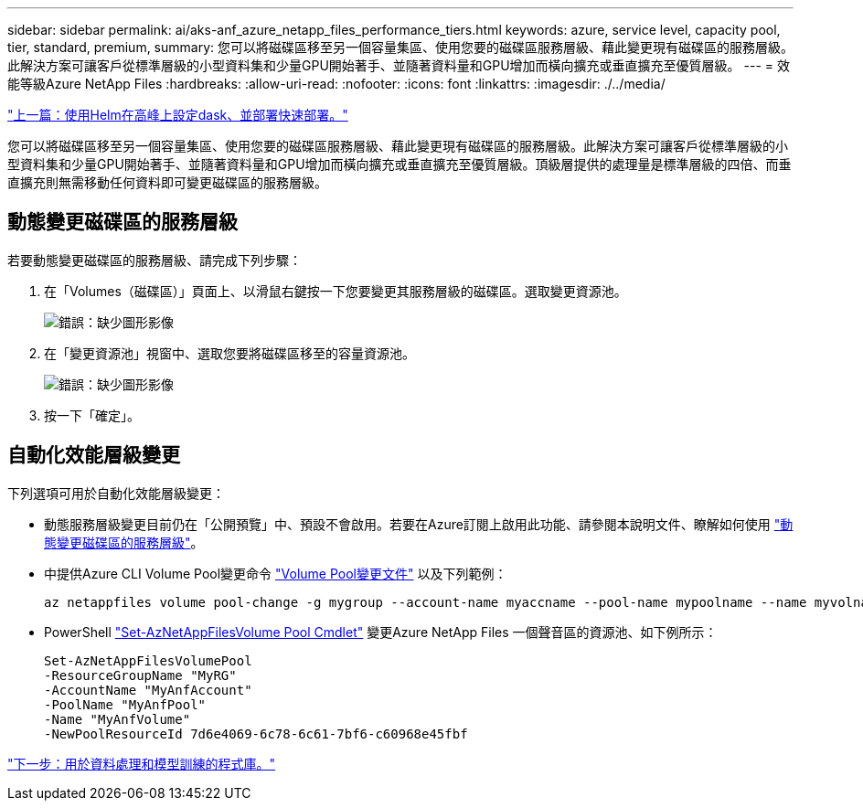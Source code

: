 ---
sidebar: sidebar 
permalink: ai/aks-anf_azure_netapp_files_performance_tiers.html 
keywords: azure, service level, capacity pool, tier, standard, premium, 
summary: 您可以將磁碟區移至另一個容量集區、使用您要的磁碟區服務層級、藉此變更現有磁碟區的服務層級。此解決方案可讓客戶從標準層級的小型資料集和少量GPU開始著手、並隨著資料量和GPU增加而橫向擴充或垂直擴充至優質層級。 
---
= 效能等級Azure NetApp Files
:hardbreaks:
:allow-uri-read: 
:nofooter: 
:icons: font
:linkattrs: 
:imagesdir: ./../media/


link:aks-anf_set_up_dask_with_rapids_deployment_on_aks_using_helm.html["上一篇：使用Helm在高峰上設定dask、並部署快速部署。"]

[role="lead"]
您可以將磁碟區移至另一個容量集區、使用您要的磁碟區服務層級、藉此變更現有磁碟區的服務層級。此解決方案可讓客戶從標準層級的小型資料集和少量GPU開始著手、並隨著資料量和GPU增加而橫向擴充或垂直擴充至優質層級。頂級層提供的處理量是標準層級的四倍、而垂直擴充則無需移動任何資料即可變更磁碟區的服務層級。



== 動態變更磁碟區的服務層級

若要動態變更磁碟區的服務層級、請完成下列步驟：

. 在「Volumes（磁碟區）」頁面上、以滑鼠右鍵按一下您要變更其服務層級的磁碟區。選取變更資源池。
+
image:aks-anf_image10.png["錯誤：缺少圖形影像"]

. 在「變更資源池」視窗中、選取您要將磁碟區移至的容量資源池。
+
image:aks-anf_image11.png["錯誤：缺少圖形影像"]

. 按一下「確定」。




== 自動化效能層級變更

下列選項可用於自動化效能層級變更：

* 動態服務層級變更目前仍在「公開預覽」中、預設不會啟用。若要在Azure訂閱上啟用此功能、請參閱本說明文件、瞭解如何使用 https://docs.microsoft.com/azure/azure-netapp-files/dynamic-change-volume-service-level["動態變更磁碟區的服務層級"^]。
* 中提供Azure CLI Volume Pool變更命令 https://docs.microsoft.com/en-us/cli/azure/netappfiles/volume?view=azure-cli-latest&viewFallbackFrom=azure-cli-latest%20-%20az_netappfiles_volume_pool_change["Volume Pool變更文件"^] 以及下列範例：
+
....
az netappfiles volume pool-change -g mygroup --account-name myaccname --pool-name mypoolname --name myvolname --new-pool-resource-id mynewresourceid
....
* PowerShell https://docs.microsoft.com/powershell/module/az.netappfiles/set-aznetappfilesvolumepool?view=azps-5.8.0["Set-AzNetAppFilesVolume Pool Cmdlet"^] 變更Azure NetApp Files 一個聲音區的資源池、如下例所示：
+
....
Set-AzNetAppFilesVolumePool
-ResourceGroupName "MyRG"
-AccountName "MyAnfAccount"
-PoolName "MyAnfPool"
-Name "MyAnfVolume"
-NewPoolResourceId 7d6e4069-6c78-6c61-7bf6-c60968e45fbf
....


link:aks-anf_libraries_for_data_processing_and_model_training.html["下一步：用於資料處理和模型訓練的程式庫。"]
